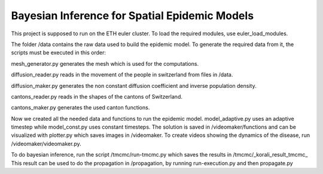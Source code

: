 Bayesian Inference for Spatial Epidemic Models
==========================================

This project is supposed to run on the ETH euler cluster. To load the required 
modules, use euler_load_modules.


The folder /data contains the raw data used to build the epidemic model.
To generate the required data from it, the scripts must be executed in this order:

mesh_generator.py generates the mesh which is used for the computations. 

diffusion_reader.py reads in the movement of the people in switzerland from files in /data. 

diffusion_maker.py generates the non constant diffusion coefficient and inverse population density. 

cantons_reader.py reads in the shapes of the cantons of Switzerland. 

cantons_maker.py generates the used canton functions. 

Now we created all the needed data and functions to run the epidemic model. model_adaptive.py uses an 
adaptive timestep while model_const.py uses constant timesteps. The solution is saved in /videomaker/functions 
and can be visualized with plotter.py which saves images in /videomaker. To create videos showing the dynamics
of the disease, run /videomaker/videomaker.py. 

To do bayesian inference, run the script /tmcmc/run-tmcmc.py which saves the results in /tmcmc/_korali_result_tmcmc_
This result can be used to do the propagation in /propagation, by running run-execution.py and then propagate.py